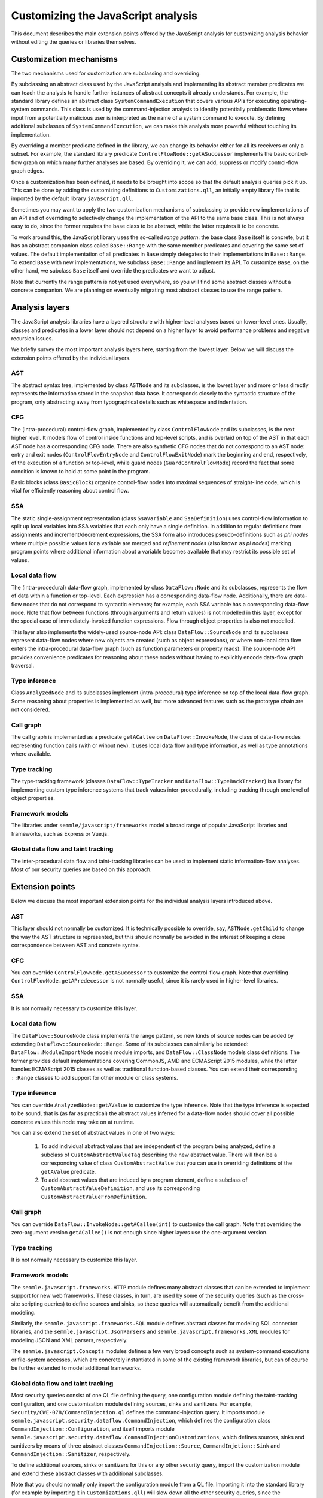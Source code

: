 Customizing the JavaScript analysis
===================================

This document describes the main extension points offered by the JavaScript analysis for customizing
analysis behavior without editing the queries or libraries themselves.

Customization mechanisms
------------------------

The two mechanisms used for customization are subclassing and overriding.

By subclassing an abstract class used by the JavaScript analysis and implementing its abstract
member predicates we can teach the analysis to handle further instances of abstract concepts it
already understands. For example, the standard library defines an abstract class
``SystemCommandExecution`` that covers various APIs for executing operating-system commands. This
class is used by the command-injection analysis to identify potentially problematic flows where
input from a potentially malicious user is interpreted as the name of a system command to execute.
By defining additional subclasses of ``SystemCommandExecution``, we can make this analysis more
powerful without touching its implementation.

By overriding a member predicate defined in the library, we can change its behavior either for all
its receivers or only a subset. For example, the standard library predicate
``ControlFlowNode::getASuccessor`` implements the basic control-flow graph on which many further
analyses are based. By overriding it, we can add, suppress or modify control-flow graph edges.

Once a customization has been defined, it needs to be brought into scope so that the default
analysis queries pick it up. This can be done by adding the customizing definitions to
``Customizations.qll``, an initially empty library file that is imported by the default library
``javascript.qll``.

Sometimes you may want to apply the two customization mechanisms of subclassing to provide new
implementations of an API and of overriding to selectively change the implementation of the API to
the same base class. This is not always easy to do, since the former requires the base class to be
abstract, while the latter requires it to be concrete.

To work around this, the JavaScript library uses the so-called `range pattern`: the base class
``Base`` itself is concrete, but it has an abstract companion class called ``Base::Range`` with the
same member predicates and covering the same set of values. The default implementation of all
predicates in ``Base`` simply delegates to their implementations in ``Base::Range``. To extend
``Base`` with new implementations, we subclass ``Base::Range`` and implement its API. To customize
``Base``, on the other hand, we subclass ``Base`` itself and override the predicates we want to
adjust.

Note that currently the range pattern is not yet used everywhere, so you will find some abstract
classes without a concrete companion. We are planning on eventually migrating most abstract classes
to use the range pattern.

Analysis layers
---------------

The JavaScript analysis libraries have a layered structure with higher-level analyses based on
lower-level ones. Usually, classes and predicates in a lower layer should not depend on a higher
layer to avoid performance problems and negative recursion issues.

We briefly survey the most important analysis layers here, starting from the lowest layer. Below we
will discuss the extension points offered by the individual layers.

AST
~~~

The abstract syntax tree, implemented by class ``ASTNode`` and its subclasses, is the lowest layer
and more or less directly represents the information stored in the snapshot data base. It
corresponds closely to the syntactic structure of the program, only abstracting away from
typographical details such as whitespace and indentation.

CFG
~~~

The (intra-procedural) control-flow graph, implemented by class ``ControlFlowNode`` and its
subclasses, is the next higher level. It models flow of control inside functions and top-level
scripts, and is overlaid on top of the AST in that each AST node has a corresponding CFG node. There
are also synthetic CFG nodes that do not correspond to an AST node: entry and exit nodes
(``ControlFlowEntryNode`` and ``ControlFlowExitNode``) mark the beginning and end, respectively, of
the execution of a function or top-level, while guard nodes (``GuardControlFlowNode``) record the
fact that some condition is known to hold at some point in the program.

Basic blocks (class ``BasicBlock``) organize control-flow nodes into maximal sequences of
straight-line code, which is vital for efficiently reasoning about control flow.

SSA
~~~

The static single-assignment representation (class ``SsaVariable`` and ``SsaDefinition``) uses
control-flow information to split up local variables into SSA variables that each only have a single
definition. In addition to regular definitions from assignments and increment/decrement expressions,
the SSA form also introduces pseudo-definitions such as `phi nodes` where multiple possible values
for a variable are merged and `refinement nodes` (also known as `pi nodes`) marking program points
where additional information about a variable becomes available that may restrict its possible set
of values.

Local data flow
~~~~~~~~~~~~~~~

The (intra-procedural) data-flow graph, implemented by class ``DataFlow::Node`` and its subclasses,
represents the flow of data within a function or top-level. Each expression has a corresponding
data-flow node. Additionally, there are data-flow nodes that do not correspond to syntactic
elements; for example, each SSA variable has a corresponding data-flow node. Note that flow between
functions (through arguments and return values) is not modelled in this layer, except for the
special case of immediately-invoked function expressions. Flow through object properties is also not
modelled.

This layer also implements the widely-used source-node API: class ``DataFlow::SourceNode`` and its
subclasses represent data-flow nodes where new objects are created (such as object expressions), or
where non-local data flow enters the intra-procedural data-flow graph (such as function parameters
or property reads). The source-node API provides convenience predicates for reasoning about these
nodes without having to explicitly encode data-flow graph traversal.

Type inference
~~~~~~~~~~~~~~

Class ``AnalyzedNode`` and its subclasses implement (intra-procedural) type inference on top of the
local data-flow graph. Some reasoning about properties is implemented as well, but more advanced
features such as the prototype chain are not considered.

Call graph
~~~~~~~~~~

The call graph is implemented as a predicate ``getACallee`` on ``DataFlow::InvokeNode``, the class
of data-flow nodes representing function calls (with or wihout ``new``). It uses local data flow and
type information, as well as type annotations where available.

Type tracking
~~~~~~~~~~~~~

The type-tracking framework (classes ``DataFlow::TypeTracker`` and ``DataFlow::TypeBackTracker``) is
a library for implementing custom type inference systems that track values inter-procedurally,
including tracking through one level of object properties.

Framework models
~~~~~~~~~~~~~~~~

The libraries under ``semmle/javascript/frameworks`` model a broad range of popular JavaScript
libraries and frameworks, such as Express or Vue.js.

Global data flow and taint tracking
~~~~~~~~~~~~~~~~~~~~~~~~~~~~~~~~~~~

The inter-procedural data flow and taint-tracking libraries can be used to implement static
information-flow analyses. Most of our security queries are based on this approach.

Extension points
----------------

Below we discuss the most important extension points for the individual analysis layers introduced above.

AST
~~~

This layer should not normally be customized. It is technically possible to override, say,
``ASTNode.getChild`` to change the way the AST structure is represented, but this should normally be
avoided in the interest of keeping a close correspondence between AST and concrete syntax.

CFG
~~~

You can override ``ControlFlowNode.getASuccessor`` to customize the control-flow graph. Note that overriding ``ControlFlowNode.getAPredecessor`` is not normally useful, since it is rarely used in higher-level libraries.

SSA
~~~

It is not normally necessary to customize this layer.

Local data flow
~~~~~~~~~~~~~~~

The ``DataFlow::SourceNode`` class implements the range pattern, so new kinds of source nodes can be
added by extending ``Dataflow::SourceNode::Range``. Some of its subclasses can similarly be
extended: ``DataFlow::ModuleImportNode`` models module imports, and ``DataFlow::ClassNode`` models
class definitions. The former provides default implementations covering CommonJS, AMD and ECMAScript
2015 modules, while the latter handles ECMAScript 2015 classes as well as traditional function-based
classes. You can extend their corresponding ``::Range`` classes to add support for other module or
class systems.

Type inference
~~~~~~~~~~~~~~

You can override ``AnalyzedNode::getAValue`` to customize the type inference. Note that the type inference is expected to be sound, that is (as far as practical) the abstract values inferred for a data-flow nodes should cover all possible concrete values this node may take on at runtime.

You can also extend the set of abstract values in one of two ways:

  1. To add individual abstract values that are independent of the program being analyzed, define a
     subclass of ``CustomAbstractValueTag`` describing the new abstract value. There will then be a
     corresponding value of class ``CustomAbstractValue`` that you can use in overriding
     definitions of the ``getAValue`` predicate.
  2. To add abstract values that are induced by a program element, define a subclass of 
     ``CustomAbstractValueDefinition``, and use its corresponding
     ``CustomAbstractValueFromDefinition``.

Call graph
~~~~~~~~~~

You can override ``DataFlow::InvokeNode::getACallee(int)`` to customize the call graph. Note that overriding the zero-argument version ``getACallee()`` is not enough since higher layers use the one-argument version. 

Type tracking
~~~~~~~~~~~~~

It is not normally necessary to customize this layer.

Framework models
~~~~~~~~~~~~~~~~

The ``semmle.javascript.frameworks.HTTP`` module defines many abstract classes that can be extended
to implement support for new web frameworks. These classes, in turn, are used by some of the
security queries (such as the cross-site scripting queries) to define sources and sinks, so these
queries will automatically benefit from the additional modeling.

Similarly, the ``semmle.javascript.frameworks.SQL`` module defines abstract classes for modeling SQL
connector libraries, and the ``semmle.javascript.JsonParsers`` and
``semmle.javascript.frameworks.XML`` modules for modeling JSON and XML parsers, respectively.

The ``semmle.javascript.Concepts`` modules defines a few very broad concepts such as system-command
executions or file-system accesses, which are concretely instantiated in some of the existing
framework libraries, but can of course be further extended to model additional frameworks.

Global data flow and taint tracking
~~~~~~~~~~~~~~~~~~~~~~~~~~~~~~~~~~~

Most security queries consist of one QL file defining the query, one configuration module defining
the taint-tracking configuration, and one customization module defining sources, sinks and
sanitizers. For example, ``Security/CWE-078/CommandInjection.ql`` defines the command-injection
query. It imports module ``semmle.javascript.security.dataflow.CommandInjection``, which defines the
configuration class ``CommandInjection::Configuration``, and itself imports module
``semmle.javascript.security.dataflow.CommandInjectionCustomizations``, which defines sources, sinks
and sanitizers by means of three abstract classes ``CommandInjection::Source``,
``CommandInjetion::Sink`` and ``CommandInjection::Sanitizer``, respectively.

To define additional sources, sinks or sanitizers for this or any other security query, import the
customization module and extend these abstract classes with additional subclasses.

Note that you should normally only import the configuration module from a QL file. Importing it into
the standard library (for example by importing it in ``Customizations.qll``) will slow down all the
other security queries, since the configuration class will now be always in scope and flow from its
sources to sinks will be tracked in addition to all the other configuration classes.

Another useful extension point is the class ``RemoteFlowSource``, which is used as a source by most
queries looking for injection vulnerabilities (such as SQL injection or cross-site scripting). By
extending it with new subclasses modelling other sources of user-controlled input you can
simultaneously improve all of these queries.

Finally, you can extend the classes ``Dataflow::AdditionalSource``, ``DataFlow::AdditionalSink``,
``DataFlow::AdditionalFlowStep`` and ``DataFlow::AdditionalBarrierGuardNode`` (and its subclasses)
to define new sources, sinks, flow steps and sanitizers for all configurations, or only for specific
configurations.
